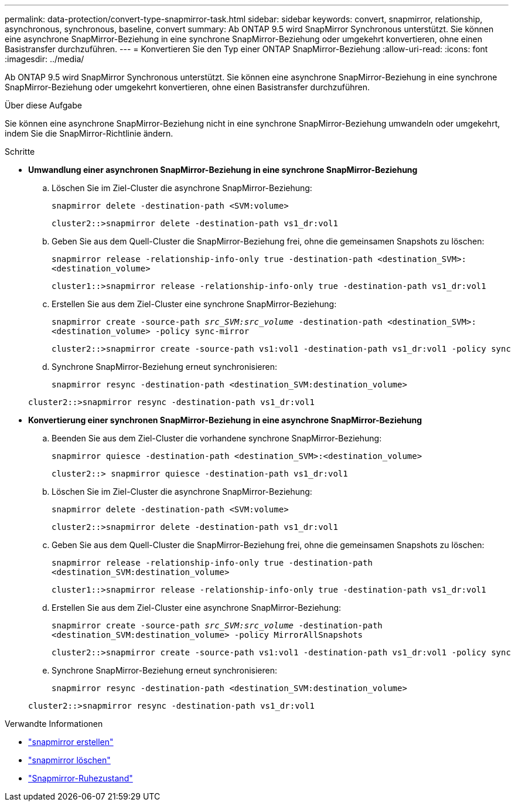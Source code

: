 ---
permalink: data-protection/convert-type-snapmirror-task.html 
sidebar: sidebar 
keywords: convert, snapmirror, relationship, asynchronous, synchronous, baseline, convert 
summary: Ab ONTAP 9.5 wird SnapMirror Synchronous unterstützt. Sie können eine asynchrone SnapMirror-Beziehung in eine synchrone SnapMirror-Beziehung oder umgekehrt konvertieren, ohne einen Basistransfer durchzuführen. 
---
= Konvertieren Sie den Typ einer ONTAP SnapMirror-Beziehung
:allow-uri-read: 
:icons: font
:imagesdir: ../media/


[role="lead"]
Ab ONTAP 9.5 wird SnapMirror Synchronous unterstützt. Sie können eine asynchrone SnapMirror-Beziehung in eine synchrone SnapMirror-Beziehung oder umgekehrt konvertieren, ohne einen Basistransfer durchzuführen.

.Über diese Aufgabe
Sie können eine asynchrone SnapMirror-Beziehung nicht in eine synchrone SnapMirror-Beziehung umwandeln oder umgekehrt, indem Sie die SnapMirror-Richtlinie ändern.

.Schritte
* *Umwandlung einer asynchronen SnapMirror-Beziehung in eine synchrone SnapMirror-Beziehung*
+
.. Löschen Sie im Ziel-Cluster die asynchrone SnapMirror-Beziehung:
+
`snapmirror delete -destination-path <SVM:volume>`

+
[listing]
----
cluster2::>snapmirror delete -destination-path vs1_dr:vol1
----
.. Geben Sie aus dem Quell-Cluster die SnapMirror-Beziehung frei, ohne die gemeinsamen Snapshots zu löschen:
+
`snapmirror release -relationship-info-only true -destination-path <destination_SVM>:<destination_volume>`

+
[listing]
----
cluster1::>snapmirror release -relationship-info-only true -destination-path vs1_dr:vol1
----
.. Erstellen Sie aus dem Ziel-Cluster eine synchrone SnapMirror-Beziehung:
+
`snapmirror create -source-path _src_SVM:src_volume_ -destination-path <destination_SVM>:<destination_volume> -policy sync-mirror`

+
[listing]
----
cluster2::>snapmirror create -source-path vs1:vol1 -destination-path vs1_dr:vol1 -policy sync
----
.. Synchrone SnapMirror-Beziehung erneut synchronisieren:
+
`snapmirror resync -destination-path <destination_SVM:destination_volume>`

+
[listing]
----
cluster2::>snapmirror resync -destination-path vs1_dr:vol1
----


* *Konvertierung einer synchronen SnapMirror-Beziehung in eine asynchrone SnapMirror-Beziehung*
+
.. Beenden Sie aus dem Ziel-Cluster die vorhandene synchrone SnapMirror-Beziehung:
+
`snapmirror quiesce -destination-path <destination_SVM>:<destination_volume>`

+
[listing]
----
cluster2::> snapmirror quiesce -destination-path vs1_dr:vol1
----
.. Löschen Sie im Ziel-Cluster die asynchrone SnapMirror-Beziehung:
+
`snapmirror delete -destination-path <SVM:volume>`

+
[listing]
----
cluster2::>snapmirror delete -destination-path vs1_dr:vol1
----
.. Geben Sie aus dem Quell-Cluster die SnapMirror-Beziehung frei, ohne die gemeinsamen Snapshots zu löschen:
+
`snapmirror release -relationship-info-only true -destination-path <destination_SVM:destination_volume>`

+
[listing]
----
cluster1::>snapmirror release -relationship-info-only true -destination-path vs1_dr:vol1
----
.. Erstellen Sie aus dem Ziel-Cluster eine asynchrone SnapMirror-Beziehung:
+
`snapmirror create -source-path _src_SVM:src_volume_ -destination-path <destination_SVM:destination_volume> -policy MirrorAllSnapshots`

+
[listing]
----
cluster2::>snapmirror create -source-path vs1:vol1 -destination-path vs1_dr:vol1 -policy sync
----
.. Synchrone SnapMirror-Beziehung erneut synchronisieren:
+
`snapmirror resync -destination-path <destination_SVM:destination_volume>`

+
[listing]
----
cluster2::>snapmirror resync -destination-path vs1_dr:vol1
----




.Verwandte Informationen
* link:https://docs.netapp.com/us-en/ontap-cli/snapmirror-create.html["snapmirror erstellen"^]
* link:https://docs.netapp.com/us-en/ontap-cli/snapmirror-delete.html["snapmirror löschen"^]
* link:https://docs.netapp.com/us-en/ontap-cli/snapmirror-quiesce.html["Snapmirror-Ruhezustand"^]

